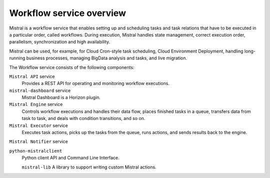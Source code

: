 =================================
Workflow service overview
=================================

Mistral is a workflow service that enables setting up and scheduling tasks and
task relations that have to be executed in a particular order, called workflows.
During execution, Mistral handles state management, correct execution order,
parallelism, synchronization and high availability.

Mistral can be used, for example, for Cloud Cron-style task scheduling,
Cloud Environment Deployment, handling long-running business processes, managing
BigData analysis and tasks, and live migration.

The Workflow service consists of the following components:

``Mistral API`` service
  Provides a REST API for operating and monitoring workflow executions.

``mistral-dashboard`` service
  Mistral Dashboard is a Horizon plugin.

``Mistral Engine`` service
  Controls workflow executions and handles their data flow, places finished
  tasks in a queue, transfers data from task to task, and deals with condition
  transitions, and so on.

``Mistral Executor`` service
  Executes task actions, picks up the tasks from the queue, runs actions, and
  sends results back to the engine.

``Mistral Notifier`` service

``python-mistralclient``
  Python client API and Command Line Interface.

  ``mistral-lib``
  A library to support writing custom Mistral actions.
